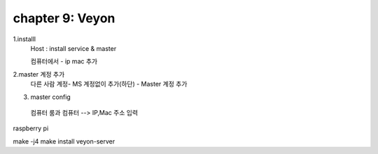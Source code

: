 chapter 9: Veyon
=========================================


1.installl
  Host : install service & master

  컴퓨터에서 - ip mac 추가

2.master 계정 추가
  다른 사람 계정- MS 계정없이 추가(하단) - Master 계정 추가

3. master config
  컴퓨터 룸과 컴퓨터
  --> IP,Mac 주소 입력



raspberry pi

make -j4
make install
veyon-server

